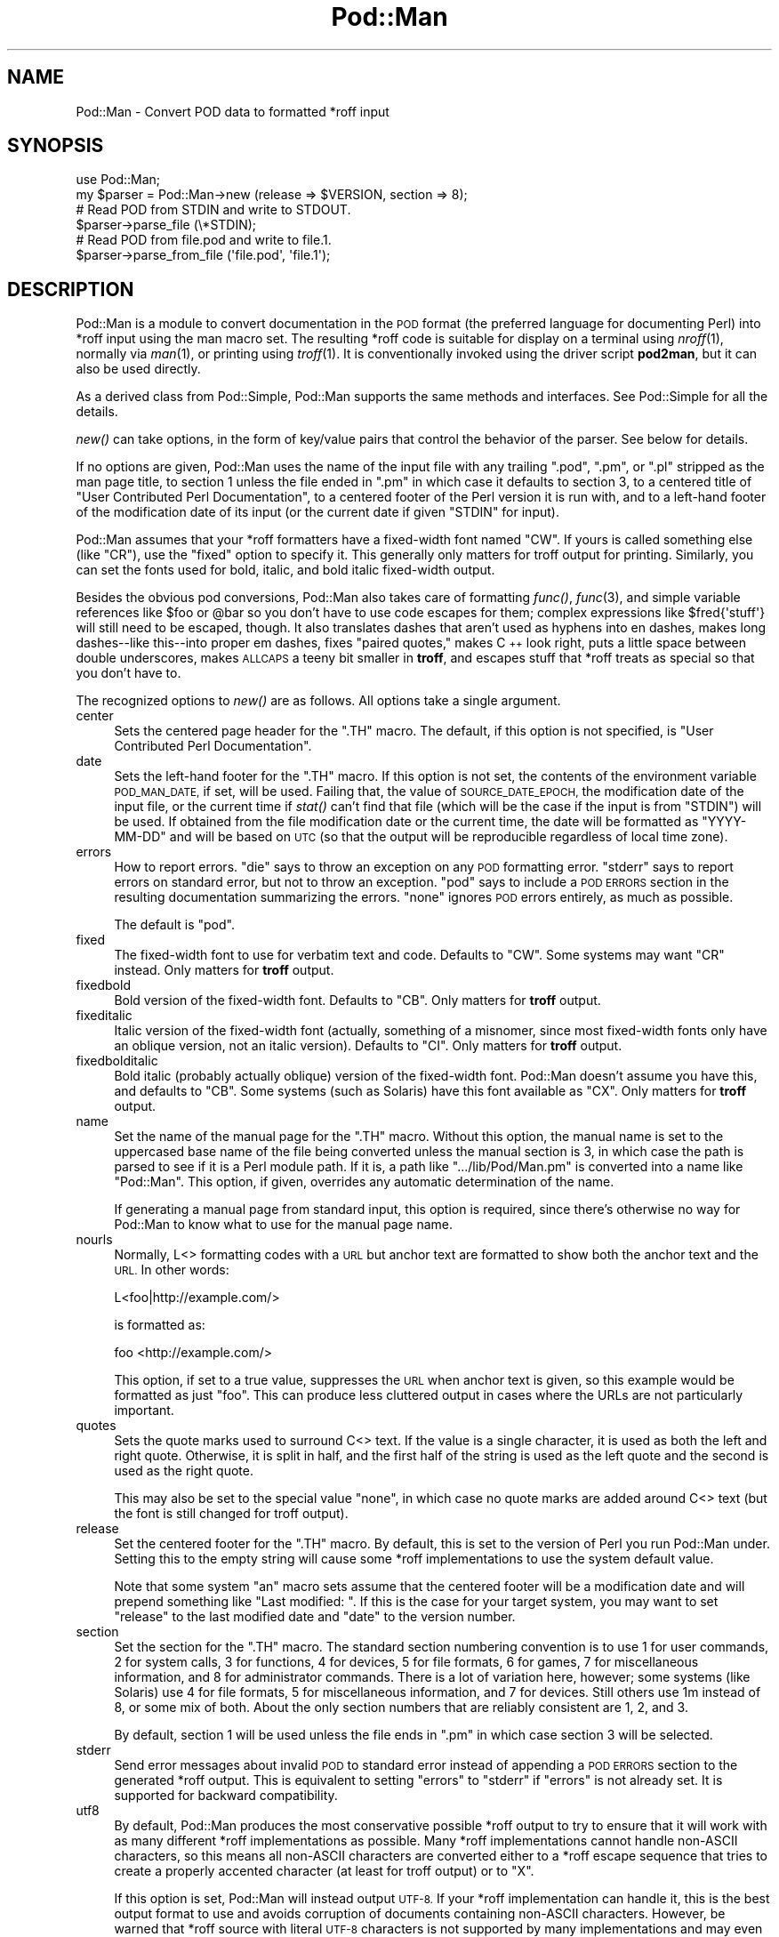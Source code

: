 .\" Automatically generated by Pod::Man 4.07 (Pod::Simple 3.32)
.\"
.\" Standard preamble:
.\" ========================================================================
.de Sp \" Vertical space (when we can't use .PP)
.if t .sp .5v
.if n .sp
..
.de Vb \" Begin verbatim text
.ft CW
.nf
.ne \\$1
..
.de Ve \" End verbatim text
.ft R
.fi
..
.\" Set up some character translations and predefined strings.  \*(-- will
.\" give an unbreakable dash, \*(PI will give pi, \*(L" will give a left
.\" double quote, and \*(R" will give a right double quote.  \*(C+ will
.\" give a nicer C++.  Capital omega is used to do unbreakable dashes and
.\" therefore won't be available.  \*(C` and \*(C' expand to `' in nroff,
.\" nothing in troff, for use with C<>.
.tr \(*W-
.ds C+ C\v'-.1v'\h'-1p'\s-2+\h'-1p'+\s0\v'.1v'\h'-1p'
.ie n \{\
.    ds -- \(*W-
.    ds PI pi
.    if (\n(.H=4u)&(1m=24u) .ds -- \(*W\h'-12u'\(*W\h'-12u'-\" diablo 10 pitch
.    if (\n(.H=4u)&(1m=20u) .ds -- \(*W\h'-12u'\(*W\h'-8u'-\"  diablo 12 pitch
.    ds L" ""
.    ds R" ""
.    ds C` ""
.    ds C' ""
'br\}
.el\{\
.    ds -- \|\(em\|
.    ds PI \(*p
.    ds L" ``
.    ds R" ''
.    ds C`
.    ds C'
'br\}
.\"
.\" Escape single quotes in literal strings from groff's Unicode transform.
.ie \n(.g .ds Aq \(aq
.el       .ds Aq '
.\"
.\" If the F register is >0, we'll generate index entries on stderr for
.\" titles (.TH), headers (.SH), subsections (.SS), items (.Ip), and index
.\" entries marked with X<> in POD.  Of course, you'll have to process the
.\" output yourself in some meaningful fashion.
.\"
.\" Avoid warning from groff about undefined register 'F'.
.de IX
..
.if !\nF .nr F 0
.if \nF>0 \{\
.    de IX
.    tm Index:\\$1\t\\n%\t"\\$2"
..
.    if !\nF==2 \{\
.        nr % 0
.        nr F 2
.    \}
.\}
.\"
.\" Accent mark definitions (@(#)ms.acc 1.5 88/02/08 SMI; from UCB 4.2).
.\" Fear.  Run.  Save yourself.  No user-serviceable parts.
.    \" fudge factors for nroff and troff
.if n \{\
.    ds #H 0
.    ds #V .8m
.    ds #F .3m
.    ds #[ \f1
.    ds #] \fP
.\}
.if t \{\
.    ds #H ((1u-(\\\\n(.fu%2u))*.13m)
.    ds #V .6m
.    ds #F 0
.    ds #[ \&
.    ds #] \&
.\}
.    \" simple accents for nroff and troff
.if n \{\
.    ds ' \&
.    ds ` \&
.    ds ^ \&
.    ds , \&
.    ds ~ ~
.    ds /
.\}
.if t \{\
.    ds ' \\k:\h'-(\\n(.wu*8/10-\*(#H)'\'\h"|\\n:u"
.    ds ` \\k:\h'-(\\n(.wu*8/10-\*(#H)'\`\h'|\\n:u'
.    ds ^ \\k:\h'-(\\n(.wu*10/11-\*(#H)'^\h'|\\n:u'
.    ds , \\k:\h'-(\\n(.wu*8/10)',\h'|\\n:u'
.    ds ~ \\k:\h'-(\\n(.wu-\*(#H-.1m)'~\h'|\\n:u'
.    ds / \\k:\h'-(\\n(.wu*8/10-\*(#H)'\z\(sl\h'|\\n:u'
.\}
.    \" troff and (daisy-wheel) nroff accents
.ds : \\k:\h'-(\\n(.wu*8/10-\*(#H+.1m+\*(#F)'\v'-\*(#V'\z.\h'.2m+\*(#F'.\h'|\\n:u'\v'\*(#V'
.ds 8 \h'\*(#H'\(*b\h'-\*(#H'
.ds o \\k:\h'-(\\n(.wu+\w'\(de'u-\*(#H)/2u'\v'-.3n'\*(#[\z\(de\v'.3n'\h'|\\n:u'\*(#]
.ds d- \h'\*(#H'\(pd\h'-\w'~'u'\v'-.25m'\f2\(hy\fP\v'.25m'\h'-\*(#H'
.ds D- D\\k:\h'-\w'D'u'\v'-.11m'\z\(hy\v'.11m'\h'|\\n:u'
.ds th \*(#[\v'.3m'\s+1I\s-1\v'-.3m'\h'-(\w'I'u*2/3)'\s-1o\s+1\*(#]
.ds Th \*(#[\s+2I\s-2\h'-\w'I'u*3/5'\v'-.3m'o\v'.3m'\*(#]
.ds ae a\h'-(\w'a'u*4/10)'e
.ds Ae A\h'-(\w'A'u*4/10)'E
.    \" corrections for vroff
.if v .ds ~ \\k:\h'-(\\n(.wu*9/10-\*(#H)'\s-2\u~\d\s+2\h'|\\n:u'
.if v .ds ^ \\k:\h'-(\\n(.wu*10/11-\*(#H)'\v'-.4m'^\v'.4m'\h'|\\n:u'
.    \" for low resolution devices (crt and lpr)
.if \n(.H>23 .if \n(.V>19 \
\{\
.    ds : e
.    ds 8 ss
.    ds o a
.    ds d- d\h'-1'\(ga
.    ds D- D\h'-1'\(hy
.    ds th \o'bp'
.    ds Th \o'LP'
.    ds ae ae
.    ds Ae AE
.\}
.rm #[ #] #H #V #F C
.\" ========================================================================
.\"
.IX Title "Pod::Man 3pm"
.TH Pod::Man 3pm "2017-06-30" "perl v5.24.2" "Perl Programmers Reference Guide"
.\" For nroff, turn off justification.  Always turn off hyphenation; it makes
.\" way too many mistakes in technical documents.
.if n .ad l
.nh
.SH "NAME"
Pod::Man \- Convert POD data to formatted *roff input
.SH "SYNOPSIS"
.IX Header "SYNOPSIS"
.Vb 2
\&    use Pod::Man;
\&    my $parser = Pod::Man\->new (release => $VERSION, section => 8);
\&
\&    # Read POD from STDIN and write to STDOUT.
\&    $parser\->parse_file (\e*STDIN);
\&
\&    # Read POD from file.pod and write to file.1.
\&    $parser\->parse_from_file (\*(Aqfile.pod\*(Aq, \*(Aqfile.1\*(Aq);
.Ve
.SH "DESCRIPTION"
.IX Header "DESCRIPTION"
Pod::Man is a module to convert documentation in the \s-1POD\s0 format (the
preferred language for documenting Perl) into *roff input using the man
macro set.  The resulting *roff code is suitable for display on a terminal
using \fInroff\fR\|(1), normally via \fIman\fR\|(1), or printing using \fItroff\fR\|(1).
It is conventionally invoked using the driver script \fBpod2man\fR, but it can
also be used directly.
.PP
As a derived class from Pod::Simple, Pod::Man supports the same methods and
interfaces.  See Pod::Simple for all the details.
.PP
\&\fInew()\fR can take options, in the form of key/value pairs that control the
behavior of the parser.  See below for details.
.PP
If no options are given, Pod::Man uses the name of the input file with any
trailing \f(CW\*(C`.pod\*(C'\fR, \f(CW\*(C`.pm\*(C'\fR, or \f(CW\*(C`.pl\*(C'\fR stripped as the man page title, to
section 1 unless the file ended in \f(CW\*(C`.pm\*(C'\fR in which case it defaults to
section 3, to a centered title of \*(L"User Contributed Perl Documentation\*(R", to
a centered footer of the Perl version it is run with, and to a left-hand
footer of the modification date of its input (or the current date if given
\&\f(CW\*(C`STDIN\*(C'\fR for input).
.PP
Pod::Man assumes that your *roff formatters have a fixed-width font named
\&\f(CW\*(C`CW\*(C'\fR.  If yours is called something else (like \f(CW\*(C`CR\*(C'\fR), use the \f(CW\*(C`fixed\*(C'\fR
option to specify it.  This generally only matters for troff output for
printing.  Similarly, you can set the fonts used for bold, italic, and
bold italic fixed-width output.
.PP
Besides the obvious pod conversions, Pod::Man also takes care of
formatting \fIfunc()\fR, \fIfunc\fR\|(3), and simple variable references like \f(CW$foo\fR or
\&\f(CW@bar\fR so you don't have to use code escapes for them; complex expressions
like \f(CW$fred{\*(Aqstuff\*(Aq}\fR will still need to be escaped, though.  It also
translates dashes that aren't used as hyphens into en dashes, makes long
dashes\*(--like this\*(--into proper em dashes, fixes \*(L"paired quotes,\*(R" makes \*(C+
look right, puts a little space between double underscores, makes \s-1ALLCAPS\s0
a teeny bit smaller in \fBtroff\fR, and escapes stuff that *roff treats as
special so that you don't have to.
.PP
The recognized options to \fInew()\fR are as follows.  All options take a single
argument.
.IP "center" 4
.IX Item "center"
Sets the centered page header for the \f(CW\*(C`.TH\*(C'\fR macro.  The default, if this
option is not specified, is \*(L"User Contributed Perl Documentation\*(R".
.IP "date" 4
.IX Item "date"
Sets the left-hand footer for the \f(CW\*(C`.TH\*(C'\fR macro.  If this option is not set,
the contents of the environment variable \s-1POD_MAN_DATE,\s0 if set, will be used.
Failing that, the value of \s-1SOURCE_DATE_EPOCH,\s0 the modification date of the
input file, or the current time if \fIstat()\fR can't find that file (which will be
the case if the input is from \f(CW\*(C`STDIN\*(C'\fR) will be used.  If obtained from the
file modification date or the current time, the date will be formatted as
\&\f(CW\*(C`YYYY\-MM\-DD\*(C'\fR and will be based on \s-1UTC \s0(so that the output will be
reproducible regardless of local time zone).
.IP "errors" 4
.IX Item "errors"
How to report errors.  \f(CW\*(C`die\*(C'\fR says to throw an exception on any \s-1POD\s0
formatting error.  \f(CW\*(C`stderr\*(C'\fR says to report errors on standard error, but
not to throw an exception.  \f(CW\*(C`pod\*(C'\fR says to include a \s-1POD ERRORS\s0 section
in the resulting documentation summarizing the errors.  \f(CW\*(C`none\*(C'\fR ignores
\&\s-1POD\s0 errors entirely, as much as possible.
.Sp
The default is \f(CW\*(C`pod\*(C'\fR.
.IP "fixed" 4
.IX Item "fixed"
The fixed-width font to use for verbatim text and code.  Defaults to
\&\f(CW\*(C`CW\*(C'\fR.  Some systems may want \f(CW\*(C`CR\*(C'\fR instead.  Only matters for \fBtroff\fR
output.
.IP "fixedbold" 4
.IX Item "fixedbold"
Bold version of the fixed-width font.  Defaults to \f(CW\*(C`CB\*(C'\fR.  Only matters
for \fBtroff\fR output.
.IP "fixeditalic" 4
.IX Item "fixeditalic"
Italic version of the fixed-width font (actually, something of a misnomer,
since most fixed-width fonts only have an oblique version, not an italic
version).  Defaults to \f(CW\*(C`CI\*(C'\fR.  Only matters for \fBtroff\fR output.
.IP "fixedbolditalic" 4
.IX Item "fixedbolditalic"
Bold italic (probably actually oblique) version of the fixed-width font.
Pod::Man doesn't assume you have this, and defaults to \f(CW\*(C`CB\*(C'\fR.  Some
systems (such as Solaris) have this font available as \f(CW\*(C`CX\*(C'\fR.  Only matters
for \fBtroff\fR output.
.IP "name" 4
.IX Item "name"
Set the name of the manual page for the \f(CW\*(C`.TH\*(C'\fR macro.  Without this
option, the manual name is set to the uppercased base name of the file
being converted unless the manual section is 3, in which case the path is
parsed to see if it is a Perl module path.  If it is, a path like
\&\f(CW\*(C`.../lib/Pod/Man.pm\*(C'\fR is converted into a name like \f(CW\*(C`Pod::Man\*(C'\fR.  This
option, if given, overrides any automatic determination of the name.
.Sp
If generating a manual page from standard input, this option is required,
since there's otherwise no way for Pod::Man to know what to use for the
manual page name.
.IP "nourls" 4
.IX Item "nourls"
Normally, L<> formatting codes with a \s-1URL\s0 but anchor text are formatted
to show both the anchor text and the \s-1URL. \s0 In other words:
.Sp
.Vb 1
\&    L<foo|http://example.com/>
.Ve
.Sp
is formatted as:
.Sp
.Vb 1
\&    foo <http://example.com/>
.Ve
.Sp
This option, if set to a true value, suppresses the \s-1URL\s0 when anchor text
is given, so this example would be formatted as just \f(CW\*(C`foo\*(C'\fR.  This can
produce less cluttered output in cases where the URLs are not particularly
important.
.IP "quotes" 4
.IX Item "quotes"
Sets the quote marks used to surround C<> text.  If the value is a
single character, it is used as both the left and right quote.  Otherwise,
it is split in half, and the first half of the string is used as the left
quote and the second is used as the right quote.
.Sp
This may also be set to the special value \f(CW\*(C`none\*(C'\fR, in which case no quote
marks are added around C<> text (but the font is still changed for troff
output).
.IP "release" 4
.IX Item "release"
Set the centered footer for the \f(CW\*(C`.TH\*(C'\fR macro.  By default, this is set to
the version of Perl you run Pod::Man under.  Setting this to the empty
string will cause some *roff implementations to use the system default
value.
.Sp
Note that some system \f(CW\*(C`an\*(C'\fR macro sets assume that the centered footer
will be a modification date and will prepend something like \*(L"Last
modified: \*(R".  If this is the case for your target system, you may want to
set \f(CW\*(C`release\*(C'\fR to the last modified date and \f(CW\*(C`date\*(C'\fR to the version
number.
.IP "section" 4
.IX Item "section"
Set the section for the \f(CW\*(C`.TH\*(C'\fR macro.  The standard section numbering
convention is to use 1 for user commands, 2 for system calls, 3 for
functions, 4 for devices, 5 for file formats, 6 for games, 7 for
miscellaneous information, and 8 for administrator commands.  There is a lot
of variation here, however; some systems (like Solaris) use 4 for file
formats, 5 for miscellaneous information, and 7 for devices.  Still others
use 1m instead of 8, or some mix of both.  About the only section numbers
that are reliably consistent are 1, 2, and 3.
.Sp
By default, section 1 will be used unless the file ends in \f(CW\*(C`.pm\*(C'\fR in which
case section 3 will be selected.
.IP "stderr" 4
.IX Item "stderr"
Send error messages about invalid \s-1POD\s0 to standard error instead of
appending a \s-1POD ERRORS\s0 section to the generated *roff output.  This is
equivalent to setting \f(CW\*(C`errors\*(C'\fR to \f(CW\*(C`stderr\*(C'\fR if \f(CW\*(C`errors\*(C'\fR is not already
set.  It is supported for backward compatibility.
.IP "utf8" 4
.IX Item "utf8"
By default, Pod::Man produces the most conservative possible *roff output
to try to ensure that it will work with as many different *roff
implementations as possible.  Many *roff implementations cannot handle
non-ASCII characters, so this means all non-ASCII characters are converted
either to a *roff escape sequence that tries to create a properly accented
character (at least for troff output) or to \f(CW\*(C`X\*(C'\fR.
.Sp
If this option is set, Pod::Man will instead output \s-1UTF\-8. \s0 If your *roff
implementation can handle it, this is the best output format to use and
avoids corruption of documents containing non-ASCII characters.  However,
be warned that *roff source with literal \s-1UTF\-8\s0 characters is not supported
by many implementations and may even result in segfaults and other bad
behavior.
.Sp
Be aware that, when using this option, the input encoding of your \s-1POD\s0
source should be properly declared unless it's US-ASCII.  Pod::Simple will
attempt to guess the encoding and may be successful if it's Latin\-1 or
\&\s-1UTF\-8,\s0 but it will produce warnings.  Use the \f(CW\*(C`=encoding\*(C'\fR command to
declare the encoding.  See \fIperlpod\fR\|(1) for more information.
.PP
The standard Pod::Simple method \fIparse_file()\fR takes one argument naming the
\&\s-1POD\s0 file to read from.  By default, the output is sent to \f(CW\*(C`STDOUT\*(C'\fR, but
this can be changed with the \fIoutput_fh()\fR method.
.PP
The standard Pod::Simple method \fIparse_from_file()\fR takes up to two
arguments, the first being the input file to read \s-1POD\s0 from and the second
being the file to write the formatted output to.
.PP
You can also call \fIparse_lines()\fR to parse an array of lines or
\&\fIparse_string_document()\fR to parse a document already in memory.  As with
\&\fIparse_file()\fR, \fIparse_lines()\fR and \fIparse_string_document()\fR default to sending
their output to \f(CW\*(C`STDOUT\*(C'\fR unless changed with the \fIoutput_fh()\fR method.
.PP
To put the output from any parse method into a string instead of a file
handle, call the \fIoutput_string()\fR method instead of \fIoutput_fh()\fR.
.PP
See Pod::Simple for more specific details on the methods available to
all derived parsers.
.SH "DIAGNOSTICS"
.IX Header "DIAGNOSTICS"
.ie n .IP "roff font should be 1 or 2 chars, not ""%s""" 4
.el .IP "roff font should be 1 or 2 chars, not ``%s''" 4
.IX Item "roff font should be 1 or 2 chars, not %s"
(F) You specified a *roff font (using \f(CW\*(C`fixed\*(C'\fR, \f(CW\*(C`fixedbold\*(C'\fR, etc.) that
wasn't either one or two characters.  Pod::Man doesn't support *roff fonts
longer than two characters, although some *roff extensions do (the
canonical versions of \fBnroff\fR and \fBtroff\fR don't either).
.ie n .IP "Invalid errors setting ""%s""" 4
.el .IP "Invalid errors setting ``%s''" 4
.IX Item "Invalid errors setting %s"
(F) The \f(CW\*(C`errors\*(C'\fR parameter to the constructor was set to an unknown value.
.ie n .IP "Invalid quote specification ""%s""" 4
.el .IP "Invalid quote specification ``%s''" 4
.IX Item "Invalid quote specification %s"
(F) The quote specification given (the \f(CW\*(C`quotes\*(C'\fR option to the
constructor) was invalid.  A quote specification must be either one
character long or an even number (greater than one) characters long.
.IP "\s-1POD\s0 document had syntax errors" 4
.IX Item "POD document had syntax errors"
(F) The \s-1POD\s0 document being formatted had syntax errors and the \f(CW\*(C`errors\*(C'\fR
option was set to \f(CW\*(C`die\*(C'\fR.
.SH "ENVIRONMENT"
.IX Header "ENVIRONMENT"
.IP "\s-1PERL_CORE\s0" 4
.IX Item "PERL_CORE"
If set and Encode is not available, silently fall back to non\-UTF\-8 mode
without complaining to standard error.  This environment variable is set
during Perl core builds, which build Encode after podlators.  Encode is
expected to not (yet) be available in that case.
.IP "\s-1POD_MAN_DATE\s0" 4
.IX Item "POD_MAN_DATE"
If set, this will be used as the value of the left-hand footer unless the
\&\f(CW\*(C`date\*(C'\fR option is explicitly set, overriding the timestamp of the input
file or the current time.  This is primarily useful to ensure reproducible
builds of the same output file given the same source and Pod::Man version,
even when file timestamps may not be consistent.
.IP "\s-1SOURCE_DATE_EPOCH\s0" 4
.IX Item "SOURCE_DATE_EPOCH"
If set, and \s-1POD_MAN_DATE\s0 and the \f(CW\*(C`date\*(C'\fR options are not set, this will be
used as the modification time of the source file, overriding the timestamp of
the input file or the current time.  It should be set to the desired time in
seconds since \s-1UNIX\s0 epoch.  This is primarily useful to ensure reproducible
builds of the same output file given the same source and Pod::Man version,
even when file timestamps may not be consistent.  See
<https://reproducible\-builds.org/specs/source\-date\-epoch/> for the full
specification.
.Sp
(Arguably, according to the specification, this variable should be used only
if the timestamp of the input file is not available and Pod::Man uses the
current time.  However, for reproducible builds in Debian, results were more
reliable if this variable overrode the timestamp of the input file.)
.SH "BUGS"
.IX Header "BUGS"
Encoding handling assumes that PerlIO is available and does not work
properly if it isn't.  The \f(CW\*(C`utf8\*(C'\fR option is therefore not supported
unless Perl is built with PerlIO support.
.PP
There is currently no way to turn off the guesswork that tries to format
unmarked text appropriately, and sometimes it isn't wanted (particularly
when using \s-1POD\s0 to document something other than Perl).  Most of the work
toward fixing this has now been done, however, and all that's still needed
is a user interface.
.PP
The \s-1NAME\s0 section should be recognized specially and index entries emitted
for everything in that section.  This would have to be deferred until the
next section, since extraneous things in \s-1NAME\s0 tends to confuse various man
page processors.  Currently, no index entries are emitted for anything in
\&\s-1NAME.\s0
.PP
Pod::Man doesn't handle font names longer than two characters.  Neither do
most \fBtroff\fR implementations, but \s-1GNU\s0 troff does as an extension.  It would
be nice to support as an option for those who want to use it.
.PP
The preamble added to each output file is rather verbose, and most of it
is only necessary in the presence of non-ASCII characters.  It would
ideally be nice if all of those definitions were only output if needed,
perhaps on the fly as the characters are used.
.PP
Pod::Man is excessively slow.
.SH "CAVEATS"
.IX Header "CAVEATS"
If Pod::Man is given the \f(CW\*(C`utf8\*(C'\fR option, the encoding of its output file
handle will be forced to \s-1UTF\-8\s0 if possible, overriding any existing
encoding.  This will be done even if the file handle is not created by
Pod::Man and was passed in from outside.  This maintains consistency
regardless of \s-1PERL_UNICODE\s0 and other settings.
.PP
The handling of hyphens and em dashes is somewhat fragile, and one may get
the wrong one under some circumstances.  This should only matter for
\&\fBtroff\fR output.
.PP
When and whether to use small caps is somewhat tricky, and Pod::Man doesn't
necessarily get it right.
.PP
Converting neutral double quotes to properly matched double quotes doesn't
work unless there are no formatting codes between the quote marks.  This
only matters for troff output.
.SH "AUTHOR"
.IX Header "AUTHOR"
Russ Allbery <rra@cpan.org>, based \fIvery\fR heavily on the original
\&\fBpod2man\fR by Tom Christiansen <tchrist@mox.perl.com>.  The modifications to
work with Pod::Simple instead of Pod::Parser were originally contributed by
Sean Burke (but I've since hacked them beyond recognition and all bugs are
mine).
.SH "COPYRIGHT AND LICENSE"
.IX Header "COPYRIGHT AND LICENSE"
Copyright 1999, 2000, 2001, 2002, 2003, 2004, 2005, 2006, 2007, 2008,
2009, 2010, 2012, 2013, 2014, 2015, 2016 Russ Allbery <rra@cpan.org>
.PP
This program is free software; you may redistribute it and/or modify it
under the same terms as Perl itself.
.SH "SEE ALSO"
.IX Header "SEE ALSO"
Pod::Simple, \fIperlpod\fR\|(1), \fIpod2man\fR\|(1), \fInroff\fR\|(1), \fItroff\fR\|(1),
\&\fIman\fR\|(1), \fIman\fR\|(7)
.PP
Ossanna, Joseph F., and Brian W. Kernighan.  \*(L"Troff User's Manual,\*(R"
Computing Science Technical Report No. 54, \s-1AT&T\s0 Bell Laboratories.  This is
the best documentation of standard \fBnroff\fR and \fBtroff\fR.  At the time of
this writing, it's available at
<http://www.cs.bell\-labs.com/cm/cs/cstr.html>.
.PP
The man page documenting the man macro set may be \fIman\fR\|(5) instead of
\&\fIman\fR\|(7) on your system.  Also, please see \fIpod2man\fR\|(1) for extensive
documentation on writing manual pages if you've not done it before and
aren't familiar with the conventions.
.PP
The current version of this module is always available from its web site at
<http://www.eyrie.org/~eagle/software/podlators/>.  It is also part of the
Perl core distribution as of 5.6.0.
